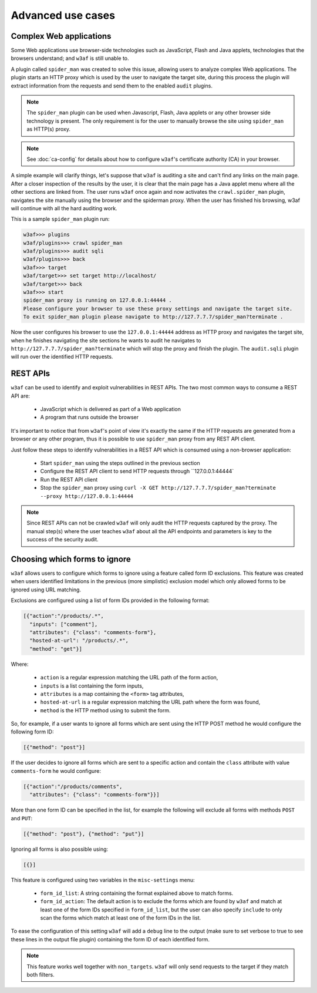 Advanced use cases
==================

Complex Web applications
------------------------

Some Web applications use browser-side technologies such as JavaScript, Flash
and Java applets, technologies that the browsers understand; and ``w3af``
is still unable to.

A plugin called ``spider_man`` was created to solve this issue, allowing users
to analyze complex Web applications. The plugin starts an HTTP proxy which is
used by the user to navigate the target site, during this process the plugin
will extract information from the requests and send them to the enabled
``audit`` plugins.

.. note::

    The ``spider_man`` plugin can be used when Javascript, Flash, Java applets
    or any other browser side technology is present. The only requirement is for
    the user to manually browse the site using ``spider_man`` as HTTP(s) proxy.

.. note::

    See :doc:`ca-config` for details about how to configure ``w3af``'s
    certificate authority (CA) in your browser.


A simple example will clarify things, let's suppose that ``w3af`` is auditing a
site and can't find any links on the main page. After a closer inspection of
the results by the user, it is clear that the main page has a Java applet menu
where all the other sections are linked from. The user runs ``w3af`` once again
and now activates the ``crawl.spider_man`` plugin, navigates the site manually
using the browser and the spiderman proxy. When the user has finished his
browsing, w3af will continue with all the hard auditing work.

This is a sample ``spider_man`` plugin run:

.. code-block:: none

    w3af>>> plugins 
    w3af/plugins>>> crawl spider_man
    w3af/plugins>>> audit sqli
    w3af/plugins>>> back
    w3af>>> target
    w3af/target>>> set target http://localhost/
    w3af/target>>> back
    w3af>>> start
    spider_man proxy is running on 127.0.0.1:44444 .
    Please configure your browser to use these proxy settings and navigate the target site.
    To exit spider_man plugin please navigate to http://127.7.7.7/spider_man?terminate .


Now the user configures his browser to use the ``127.0.0.1:44444`` address as
HTTP proxy and navigates the target site, when he finishes navigating the site
sections he wants to audit he navigates to ``http://127.7.7.7/spider_man?terminate``
which will stop the proxy and finish the plugin. The ``audit.sqli`` plugin will
run over the identified HTTP requests.

REST APIs
---------

``w3af`` can be used to identify and exploit vulnerabilities in REST APIs. The
two most common ways to consume a REST API are:

 * JavaScript which is delivered as part of a Web application
 * A program that runs outside the browser

It's important to notice that from ``w3af``'s point of view it's exactly the
same if the HTTP requests are generated from a browser or any other program,
thus it is possible to use ``spider_man`` proxy from any REST API client.

Just follow these steps to identify vulnerabilities in a REST API which is
consumed using a non-browser application:

 * Start ``spider_man`` using the steps outlined in the previous section
 * Configure the REST API client to send HTTP requests through ``127.0.0.1:44444`
 * Run the REST API client
 * Stop the ``spider_man`` proxy using ``curl -X GET http://127.7.7.7/spider_man?terminate --proxy http://127.0.0.1:44444``

.. note::

    Since REST APIs can not be crawled ``w3af`` will only audit the HTTP
    requests captured by the proxy. The manual step(s) where the user teaches
    ``w3af`` about all the API endpoints and parameters is key to the success
    of the security audit.

Choosing which forms to ignore
------------------------------

``w3af`` allows users to configure which forms to ignore using a feature called
form ID exclusions. This feature was created when users identified limitations in
the previous (more simplistic) exclusion model which only allowed forms to be
ignored using URL matching.

Exclusions are configured using a list of form IDs provided in the following format:

.. code-block:: json

    [{"action":"/products/.*",
      "inputs": ["comment"],
      "attributes": {"class": "comments-form"},
      "hosted-at-url": "/products/.*",
      "method": "get"}]

Where:

 * ``action`` is a regular expression matching the URL path of the form action,
 * ``inputs`` is a list containing the form inputs,
 * ``attributes`` is a map containing the ``<form>`` tag attributes,
 * ``hosted-at-url`` is a regular expression matching the URL path where the form was found,
 * ``method`` is the HTTP method using to submit the form.

So, for example, if a user wants to ignore all forms which are sent using the
HTTP POST method he would configure the following form ID:

.. code-block:: json

    [{"method": "post"}]

If the user decides to ignore all forms which are sent to a specific action and contain
the ``class`` attribute with value ``comments-form`` he would configure:

.. code-block:: json

    [{"action":"/products/comments",
      "attributes": {"class": "comments-form"}}]

More than one form ID can be specified in the list, for example the following will
exclude all forms with methods ``POST`` and ``PUT``:

.. code-block:: json

    [{"method": "post"}, {"method": "put"}]

Ignoring all forms is also possible using:

.. code-block:: json

    [{}]

This feature is configured using two variables in the ``misc-settings`` menu:

 * ``form_id_list``: A string containing the format explained above to match forms.
 * ``form_id_action``: The default action is to exclude the forms which are found
   by ``w3af`` and match at least one of the form IDs specified in ``form_id_list``,
   but the user can also specify ``include`` to only scan the forms which match at least
   one of the form IDs in the list.

To ease the configuration of this setting ``w3af`` will add a ``debug`` line to the
output (make sure to set verbose to true to see these lines in the output file plugin)
containing the form ID of each identified form.

.. note::

    This feature works well together with ``non_targets``.
    ``w3af`` will only send requests to the target if they match both filters.
